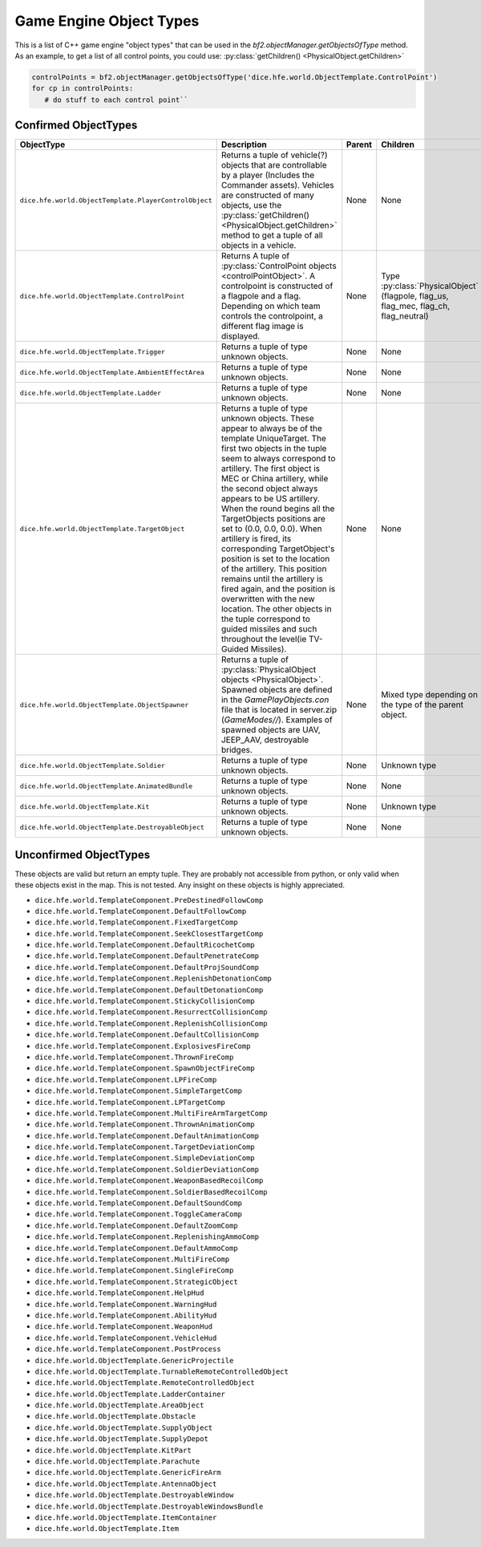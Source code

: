 
Game Engine Object Types
========================

This is a list of C++ game engine "object types" that can be used in the `bf2.objectManager.getObjectsOfType` method. As an example, to get a list of all control points, you could use: :py:class:`getChildren() <PhysicalObject.getChildren>`

.. code-block:: python

   controlPoints = bf2.objectManager.getObjectsOfType('dice.hfe.world.ObjectTemplate.ControlPoint')
   for cp in controlPoints:
      # do stuff to each control point``

Confirmed ObjectTypes
---------------------

.. list-table::
   :header-rows: 1

   * - ObjectType
     - Description
     - Parent
     - Children
   * - ``dice.hfe.world.ObjectTemplate.PlayerControlObject``
     - Returns a tuple of vehicle(?) objects that are controllable by a player (Includes the Commander assets). Vehicles are constructed of many objects, use the :py:class:`getChildren() <PhysicalObject.getChildren>` method to get a tuple of all objects in a vehicle.
     - None
     - None
   * - ``dice.hfe.world.ObjectTemplate.ControlPoint``
     - Returns A tuple of :py:class:`ControlPoint objects <controlPointObject>`. A controlpoint is constructed of a flagpole and a flag. Depending on which team controls the controlpoint, a different flag image is displayed.
     - None
     - Type :py:class:`PhysicalObject` (flagpole, flag_us, flag_mec, flag_ch, flag_neutral)
   * - ``dice.hfe.world.ObjectTemplate.Trigger``
     - Returns a tuple of type unknown objects.
     - None
     - None
   * - ``dice.hfe.world.ObjectTemplate.AmbientEffectArea``
     - Returns a tuple of type unknown objects.
     - None
     - None
   * - ``dice.hfe.world.ObjectTemplate.Ladder``
     - Returns a tuple of type unknown objects.
     - None
     - None
   * - ``dice.hfe.world.ObjectTemplate.TargetObject``
     - Returns a tuple of type unknown objects. These appear to always be of the template UniqueTarget. The first two objects in the tuple seem to always correspond to artillery. The first object is MEC or China artillery, while the second object always appears to be US artillery. When the round begins all the TargetObjects positions are set to (0.0, 0.0, 0.0). When artillery is fired, its corresponding TargetObject's position is set to the location of the artillery. This position remains until the artillery is fired again, and the position is overwritten with the new location. The other objects in the tuple correspond to guided missiles and such throughout the level(ie TV-Guided Missiles).
     - None
     - None
   * - ``dice.hfe.world.ObjectTemplate.ObjectSpawner``
     - Returns a tuple of :py:class:`PhysicalObject objects <PhysicalObject>`. Spawned objects are defined in the `GamePlayObjects.con` file that is located in server.zip (`GameModes//`). Examples of spawned objects are UAV, JEEP_AAV, destroyable bridges.
     - None
     - Mixed type depending on the type of the parent object.
   * - ``dice.hfe.world.ObjectTemplate.Soldier``
     - Returns a tuple of type unknown objects.
     - None
     - Unknown type
   * - ``dice.hfe.world.ObjectTemplate.AnimatedBundle``
     - Returns a tuple of type unknown objects.
     - None
     - None
   * - ``dice.hfe.world.ObjectTemplate.Kit``
     - Returns a tuple of type unknown objects.
     - None
     - Unknown type
   * - ``dice.hfe.world.ObjectTemplate.DestroyableObject``
     - Returns a tuple of type unknown objects.
     - None
     - None

Unconfirmed ObjectTypes
-----------------------

These objects are valid but return an empty tuple. They are probably not accessible from python, or only valid when these objects exist in the map. This is not tested. Any insight on these objects is highly appreciated.

- ``dice.hfe.world.TemplateComponent.PreDestinedFollowComp``
- ``dice.hfe.world.TemplateComponent.DefaultFollowComp``
- ``dice.hfe.world.TemplateComponent.FixedTargetComp``
- ``dice.hfe.world.TemplateComponent.SeekClosestTargetComp``
- ``dice.hfe.world.TemplateComponent.DefaultRicochetComp``
- ``dice.hfe.world.TemplateComponent.DefaultPenetrateComp``
- ``dice.hfe.world.TemplateComponent.DefaultProjSoundComp``
- ``dice.hfe.world.TemplateComponent.ReplenishDetonationComp``
- ``dice.hfe.world.TemplateComponent.DefaultDetonationComp``
- ``dice.hfe.world.TemplateComponent.StickyCollisionComp``
- ``dice.hfe.world.TemplateComponent.ResurrectCollisionComp``
- ``dice.hfe.world.TemplateComponent.ReplenishCollisionComp``
- ``dice.hfe.world.TemplateComponent.DefaultCollisionComp``
- ``dice.hfe.world.TemplateComponent.ExplosivesFireComp``
- ``dice.hfe.world.TemplateComponent.ThrownFireComp``
- ``dice.hfe.world.TemplateComponent.SpawnObjectFireComp``
- ``dice.hfe.world.TemplateComponent.LPFireComp``
- ``dice.hfe.world.TemplateComponent.SimpleTargetComp``
- ``dice.hfe.world.TemplateComponent.LPTargetComp``
- ``dice.hfe.world.TemplateComponent.MultiFireArmTargetComp``
- ``dice.hfe.world.TemplateComponent.ThrownAnimationComp``
- ``dice.hfe.world.TemplateComponent.DefaultAnimationComp``
- ``dice.hfe.world.TemplateComponent.TargetDeviationComp``
- ``dice.hfe.world.TemplateComponent.SimpleDeviationComp``
- ``dice.hfe.world.TemplateComponent.SoldierDeviationComp``
- ``dice.hfe.world.TemplateComponent.WeaponBasedRecoilComp``
- ``dice.hfe.world.TemplateComponent.SoldierBasedRecoilComp``
- ``dice.hfe.world.TemplateComponent.DefaultSoundComp``
- ``dice.hfe.world.TemplateComponent.ToggleCameraComp``
- ``dice.hfe.world.TemplateComponent.DefaultZoomComp``
- ``dice.hfe.world.TemplateComponent.ReplenishingAmmoComp``
- ``dice.hfe.world.TemplateComponent.DefaultAmmoComp``
- ``dice.hfe.world.TemplateComponent.MultiFireComp``
- ``dice.hfe.world.TemplateComponent.SingleFireComp``
- ``dice.hfe.world.TemplateComponent.StrategicObject``
- ``dice.hfe.world.TemplateComponent.HelpHud``
- ``dice.hfe.world.TemplateComponent.WarningHud``
- ``dice.hfe.world.TemplateComponent.AbilityHud``
- ``dice.hfe.world.TemplateComponent.WeaponHud``
- ``dice.hfe.world.TemplateComponent.VehicleHud``
- ``dice.hfe.world.TemplateComponent.PostProcess``
- ``dice.hfe.world.ObjectTemplate.GenericProjectile``
- ``dice.hfe.world.ObjectTemplate.TurnableRemoteControlledObject``
- ``dice.hfe.world.ObjectTemplate.RemoteControlledObject``
- ``dice.hfe.world.ObjectTemplate.LadderContainer``
- ``dice.hfe.world.ObjectTemplate.AreaObject``
- ``dice.hfe.world.ObjectTemplate.Obstacle``
- ``dice.hfe.world.ObjectTemplate.SupplyObject``
- ``dice.hfe.world.ObjectTemplate.SupplyDepot``
- ``dice.hfe.world.ObjectTemplate.KitPart``
- ``dice.hfe.world.ObjectTemplate.Parachute``
- ``dice.hfe.world.ObjectTemplate.GenericFireArm``
- ``dice.hfe.world.ObjectTemplate.AntennaObject``
- ``dice.hfe.world.ObjectTemplate.DestroyableWindow``
- ``dice.hfe.world.ObjectTemplate.DestroyableWindowsBundle``
- ``dice.hfe.world.ObjectTemplate.ItemContainer``
- ``dice.hfe.world.ObjectTemplate.Item``
